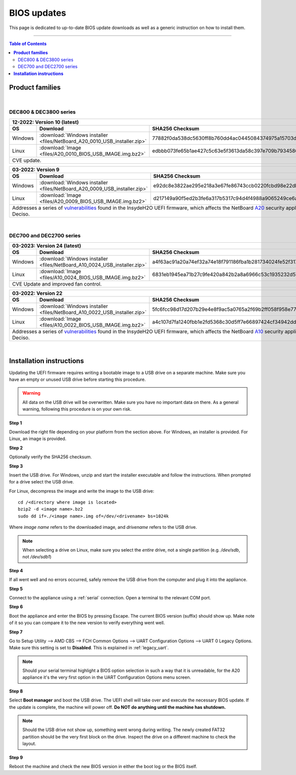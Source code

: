 ====================================
BIOS updates
====================================

This page is dedicated to up-to-date BIOS update downloads as well as a generic instruction on
how to install them. 

=====================================================================================================================

.. contents:: Table of Contents
    :local:


**Product families**
=====================================================================================================================
|
-------------------------
DEC800 & DEC3800 series
-------------------------
+---------------+------------------------------------------------------------------------------------------------------------------------------------------+
|**12-2022**: Version 10 (latest)                                                                                                                          |
+---------------+-------------------------------------------------------------------------+----------------------------------------------------------------+
|      OS       | Download                                                                |SHA256 Checksum                                                 |
+===============+=========================================================================+================================================================+
| Windows       |:download:`Windows installer <files/NetBoard_A20_0010_USB_installer.zip>`|77882f0da538dc5630ff8b760dd4ac0445084374975a15703d054845e03c3bb1|
+---------------+-------------------------------------------------------------------------+----------------------------------------------------------------+
| Linux         |:download:`Image <files/A20_0010_BIOS_USB_IMAGE.img.bz2>`                |edbbb073fe65b1ae427c5c63e5f3613da58c397e709b7934586ee59f54819800|
+---------------+-------------------------------------------------------------------------+----------------------------------------------------------------+
| CVE update.                                                                                                                                              |
+----------------------------------------------------------------------------------------------------------------------------------------------------------+

+---------------+------------------------------------------------------------------------------------------------------------------------------------------+
|**03-2022**: Version 9                                                                                                                                    |
+---------------+-------------------------------------------------------------------------+----------------------------------------------------------------+
|      OS       | Download                                                                |SHA256 Checksum                                                 |
+===============+=========================================================================+================================================================+
| Windows       |:download:`Windows installer <files/NetBoard_A20_0009_USB_installer.zip>`|e92dc8e3822ae295e218a3e67fe86743ccb0220fcbd98e22dbfa5fd9e3b7d9f7|
+---------------+-------------------------------------------------------------------------+----------------------------------------------------------------+
| Linux         |:download:`Image <files/A20_0009_BIOS_USB_IMAGE.img.bz2>`                |d217149a90f5ed2b3fe6a317b5317c94d4f4988a9065249ce6addf790e42b609|
+---------------+-------------------------------------------------------------------------+----------------------------------------------------------------+
|   Addresses a series of                                                                                                                                  |
|   `vulnerabilities <https://www.bleepingcomputer.com/news/security/uefi-firmware-vulnerabilities-affect-at-least-25-computer-vendors/>`_                 |
|   found in the InsydeH2O UEFI firmware, which affects the NetBoard `A20 <https://www.deciso.com/netboard-a20/>`_ security appliances from Deciso.        |
+----------------------------------------------------------------------------------------------------------------------------------------------------------+

|
-------------------------
DEC700 and DEC2700 series
-------------------------
+---------------+------------------------------------------------------------------------------------------------------------------------------------------+
|**03-2023**: Version 24 (latest)                                                                                                                          |
+---------------+-------------------------------------------------------------------------+----------------------------------------------------------------+
|      OS       | Download                                                                |SHA256 Checksum                                                 |
+===============+=========================================================================+================================================================+
| Windows       |:download:`Windows installer <files/NetBoard_A10_0024_USB_installer.zip>`|a4f63ac91a20a74ef32a74e18f791186fba1b281734024fe52f317a59ddc3eb3|
+---------------+-------------------------------------------------------------------------+----------------------------------------------------------------+
| Linux         |:download:`Image <files/A10_0024_BIOS_USB_IMAGE.img.bz2>`                |6831eb1945ea71b27c9fe420a842b2a8a6966c53c1935232d57cef35e1598e25|
+---------------+-------------------------------------------------------------------------+----------------------------------------------------------------+
|   CVE Update and improved fan control.                                                                                                                   |
+----------------------------------------------------------------------------------------------------------------------------------------------------------+

+---------------+------------------------------------------------------------------------------------------------------------------------------------------+
|**03-2022**: Version 22                                                                                                                                   |
+---------------+-------------------------------------------------------------------------+----------------------------------------------------------------+
|      OS       | Download                                                                |SHA256 Checksum                                                 |
+===============+=========================================================================+================================================================+
| Windows       |:download:`Windows installer <files/NetBoard_A10_0022_USB_installer.zip>`|5fc6fcc98d17d207b29e4e8f9ac5a0765a2f69b2ff058f958e7727519d0b676f|
+---------------+-------------------------------------------------------------------------+----------------------------------------------------------------+
| Linux         |:download:`Image <files/A10_0022_BIOS_USB_IMAGE.img.bz2>`                |a4c107d7fa1240fbb1e2fd5368c30d5ff7e66897424cf34942dd260b11eca9b8|
+---------------+-------------------------------------------------------------------------+----------------------------------------------------------------+
|   Addresses a series of                                                                                                                                  |
|   `vulnerabilities <https://www.bleepingcomputer.com/news/security/uefi-firmware-vulnerabilities-affect-at-least-25-computer-vendors/>`_                 |
|   found in the InsydeH2O UEFI firmware, which affects the NetBoard `A10 <https://www.deciso.com/netboard-a10/>`_ security appliances from Deciso.        |
+----------------------------------------------------------------------------------------------------------------------------------------------------------+

|

**Installation instructions**
=====================================================================================================================

Updating the UEFI firmware requires writing a bootable image to a USB drive on a separate machine. 
Make sure you have an empty or unused USB drive before starting this procedure.

.. warning:: 
    
    All data on the USB drive will be overwritten. Make sure you have no important data on there.
    As a general warning, following this procedure is on your own risk.


**Step 1**

Download the right file depending on your platform from the section above. For Windows,
an installer is provided. For Linux, an image is provided.

**Step 2** 


Optionally verify the SHA256 checksum.

**Step 3**

Insert the USB drive. For Windows, unzip and start the installer executable and follow the instructions.
When prompted for a drive select the USB drive.


For Linux, decompress the image and write the image to the USB drive::

    cd /<directory where image is located>
    bzip2 -d <image name>.bz2
    sudo dd if=./<image name>.img of=/dev/<drivename> bs=1024k

Where *image name* refers to the downloaded image, and *drivename* refers to the USB drive.

.. note:: 

    When selecting a drive on Linux, make sure you select the *entire* drive, not a single partition
    (e.g. */dev/sdb*, not */dev/sdb1*)


**Step 4**

If all went well and no errors occurred, safely remove the USB drive from the computer and plug it into
the appliance.

**Step 5**

Connect to the appliance using a :ref:`serial` connection. Open a terminal to the relevant COM port.

**Step 6**

Boot the appliance and enter the BIOS by pressing Escape. The current BIOS version (suffix) should show up.
Make note of it so you can compare it to the new version to verify everything went well.

**Step 7**

Go to Setup Utility --> AMD CBS --> FCH Common Options --> UART Configuration Options --> UART 0 Legacy Options.
Make sure this setting is set to **Disabled**. This is explained in :ref:`legacy_uart`.

.. note::

    Should your serial terminal highlight a BIOS option selection in such a way that it is unreadable, for
    the A20 appliance it's the very first option in the UART Configuration Options menu screen.

**Step 8**

Select **Boot manager** and boot the USB drive. The UEFI shell will take over and execute the necessary BIOS update.
If the update is complete, the machine will power off. **Do NOT do anything until the machine has shutdown.**

.. note:: 

    Should the USB drive not show up, something went wrong during writing. The newly created FAT32 partition
    should be the very first block on the drive. Inspect the drive on a different machine to check the layout.

**Step 9**

Reboot the machine and check the new BIOS version in either the boot log or the BIOS itself. 
